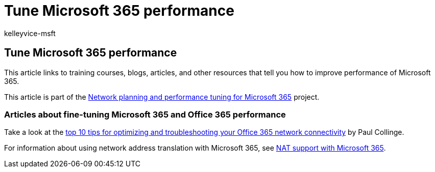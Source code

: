 = Tune Microsoft 365 performance
:audience: Admin
:author: kelleyvice-msft
:description: Links to training courses, blogs, articles, and other resources that tell you how to improve performance of Microsoft 365.
:f1.keywords: ["CSH"]
:manager: scotv
:ms.assetid: fce71911-5c54-455d-b937-1b5a0b674620
:ms.author: kvice
:ms.collection: Ent_O365
:ms.custom: Adm_O365
:ms.date: 04/09/2019
:ms.localizationpriority: medium
:ms.service: microsoft-365-enterprise
:ms.topic: troubleshooting
:search.appverid: ["MET150", "BCS160"]

== Tune Microsoft 365 performance

This article links to training courses, blogs, articles, and other resources that tell you how to improve performance of Microsoft 365.

This article is part of the xref:./network-planning-and-performance.adoc[Network planning and performance tuning for Microsoft 365] project.

=== Articles about fine-tuning Microsoft 365 and Office 365 performance

Take a look at the link:/archive/blogs/onthewire/top-10-tips-for-optimising-troubleshooting-your-office-365-network-connectivity[top 10 tips for optimizing and troubleshooting your Office 365 network connectivity] by Paul Collinge.

For information about using network address translation with Microsoft 365, see xref:nat-support-with-microsoft-365.adoc[NAT support with Microsoft 365].
